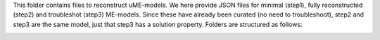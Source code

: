 This folder contains files to reconstruct uME-models. We here provide JSON files for minimal (step1), fully reconstructed (step2) and troubleshot (step3) ME-models. Since these have already been curated (no need to troubleshoot), step2 and step3 are the same model, just that step3 has a solution property. Folders are structured as follows:

.. image:: https://github.com/jdtibochab/coralme/blob/main/docs/pngs/folder.png
